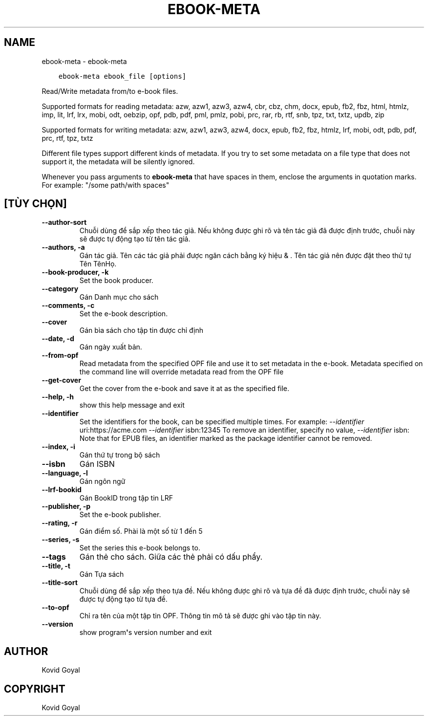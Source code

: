 .\" Man page generated from reStructuredText.
.
.TH "EBOOK-META" "1" "tháng 4 24, 2020" "4.14.0" "calibre"
.SH NAME
ebook-meta \- ebook-meta
.
.nr rst2man-indent-level 0
.
.de1 rstReportMargin
\\$1 \\n[an-margin]
level \\n[rst2man-indent-level]
level margin: \\n[rst2man-indent\\n[rst2man-indent-level]]
-
\\n[rst2man-indent0]
\\n[rst2man-indent1]
\\n[rst2man-indent2]
..
.de1 INDENT
.\" .rstReportMargin pre:
. RS \\$1
. nr rst2man-indent\\n[rst2man-indent-level] \\n[an-margin]
. nr rst2man-indent-level +1
.\" .rstReportMargin post:
..
.de UNINDENT
. RE
.\" indent \\n[an-margin]
.\" old: \\n[rst2man-indent\\n[rst2man-indent-level]]
.nr rst2man-indent-level -1
.\" new: \\n[rst2man-indent\\n[rst2man-indent-level]]
.in \\n[rst2man-indent\\n[rst2man-indent-level]]u
..
.INDENT 0.0
.INDENT 3.5
.sp
.nf
.ft C
ebook\-meta ebook_file [options]
.ft P
.fi
.UNINDENT
.UNINDENT
.sp
Read/Write metadata from/to e\-book files.
.sp
Supported formats for reading metadata: azw, azw1, azw3, azw4, cbr, cbz, chm, docx, epub, fb2, fbz, html, htmlz, imp, lit, lrf, lrx, mobi, odt, oebzip, opf, pdb, pdf, pml, pmlz, pobi, prc, rar, rb, rtf, snb, tpz, txt, txtz, updb, zip
.sp
Supported formats for writing metadata: azw, azw1, azw3, azw4, docx, epub, fb2, fbz, htmlz, lrf, mobi, odt, pdb, pdf, prc, rtf, tpz, txtz
.sp
Different file types support different kinds of metadata. If you try to set
some metadata on a file type that does not support it, the metadata will be
silently ignored.
.sp
Whenever you pass arguments to \fBebook\-meta\fP that have spaces in them, enclose the arguments in quotation marks. For example: "/some path/with spaces"
.SH [TÙY CHỌN]
.INDENT 0.0
.TP
.B \-\-author\-sort
Chuỗi dùng để sắp xếp theo tác giả. Nếu không được ghi rõ và tên tác giả đã được định trước, chuỗi này sẽ được tự động tạo từ tên tác giả.
.UNINDENT
.INDENT 0.0
.TP
.B \-\-authors, \-a
Gán tác giả. Tên các tác giả phải được ngăn cách bằng ký hiệu & . Tên tác giả nên được đặt theo thứ tự Tên TênHọ.
.UNINDENT
.INDENT 0.0
.TP
.B \-\-book\-producer, \-k
Set the book producer.
.UNINDENT
.INDENT 0.0
.TP
.B \-\-category
Gán Danh mục cho sách
.UNINDENT
.INDENT 0.0
.TP
.B \-\-comments, \-c
Set the e\-book description.
.UNINDENT
.INDENT 0.0
.TP
.B \-\-cover
Gán bìa sách cho tập tin được chỉ định
.UNINDENT
.INDENT 0.0
.TP
.B \-\-date, \-d
Gán ngày xuất bản.
.UNINDENT
.INDENT 0.0
.TP
.B \-\-from\-opf
Read metadata from the specified OPF file and use it to set metadata in the e\-book. Metadata specified on the command line will override metadata read from the OPF file
.UNINDENT
.INDENT 0.0
.TP
.B \-\-get\-cover
Get the cover from the e\-book and save it at as the specified file.
.UNINDENT
.INDENT 0.0
.TP
.B \-\-help, \-h
show this help message and exit
.UNINDENT
.INDENT 0.0
.TP
.B \-\-identifier
Set the identifiers for the book, can be specified multiple times. For example: \fI\%\-\-identifier\fP uri:https://acme.com \fI\%\-\-identifier\fP isbn:12345 To remove an identifier, specify no value, \fI\%\-\-identifier\fP isbn: Note that for EPUB files, an identifier marked as the package identifier cannot be removed.
.UNINDENT
.INDENT 0.0
.TP
.B \-\-index, \-i
Gán thứ tự trong bộ sách
.UNINDENT
.INDENT 0.0
.TP
.B \-\-isbn
Gán ISBN
.UNINDENT
.INDENT 0.0
.TP
.B \-\-language, \-l
Gán ngôn ngữ
.UNINDENT
.INDENT 0.0
.TP
.B \-\-lrf\-bookid
Gán BookID trong tập tin LRF
.UNINDENT
.INDENT 0.0
.TP
.B \-\-publisher, \-p
Set the e\-book publisher.
.UNINDENT
.INDENT 0.0
.TP
.B \-\-rating, \-r
Gán điểm số. Phài là một số từ 1 đến 5
.UNINDENT
.INDENT 0.0
.TP
.B \-\-series, \-s
Set the series this e\-book belongs to.
.UNINDENT
.INDENT 0.0
.TP
.B \-\-tags
Gán thẻ cho sách. Giữa các thẻ phải có dấu phẩy.
.UNINDENT
.INDENT 0.0
.TP
.B \-\-title, \-t
Gán Tựa sách
.UNINDENT
.INDENT 0.0
.TP
.B \-\-title\-sort
Chuỗi dùng để sắp xếp theo tựa đề. Nếu không được ghi rõ và tựa đề đã được định trước, chuỗi này sẽ được tự động tạo từ tựa đề.
.UNINDENT
.INDENT 0.0
.TP
.B \-\-to\-opf
Chỉ ra tên của một tập tin OPF. Thông tin mô tả sẽ được ghi vào tập tin này.
.UNINDENT
.INDENT 0.0
.TP
.B \-\-version
show program\fB\(aq\fPs version number and exit
.UNINDENT
.SH AUTHOR
Kovid Goyal
.SH COPYRIGHT
Kovid Goyal
.\" Generated by docutils manpage writer.
.
